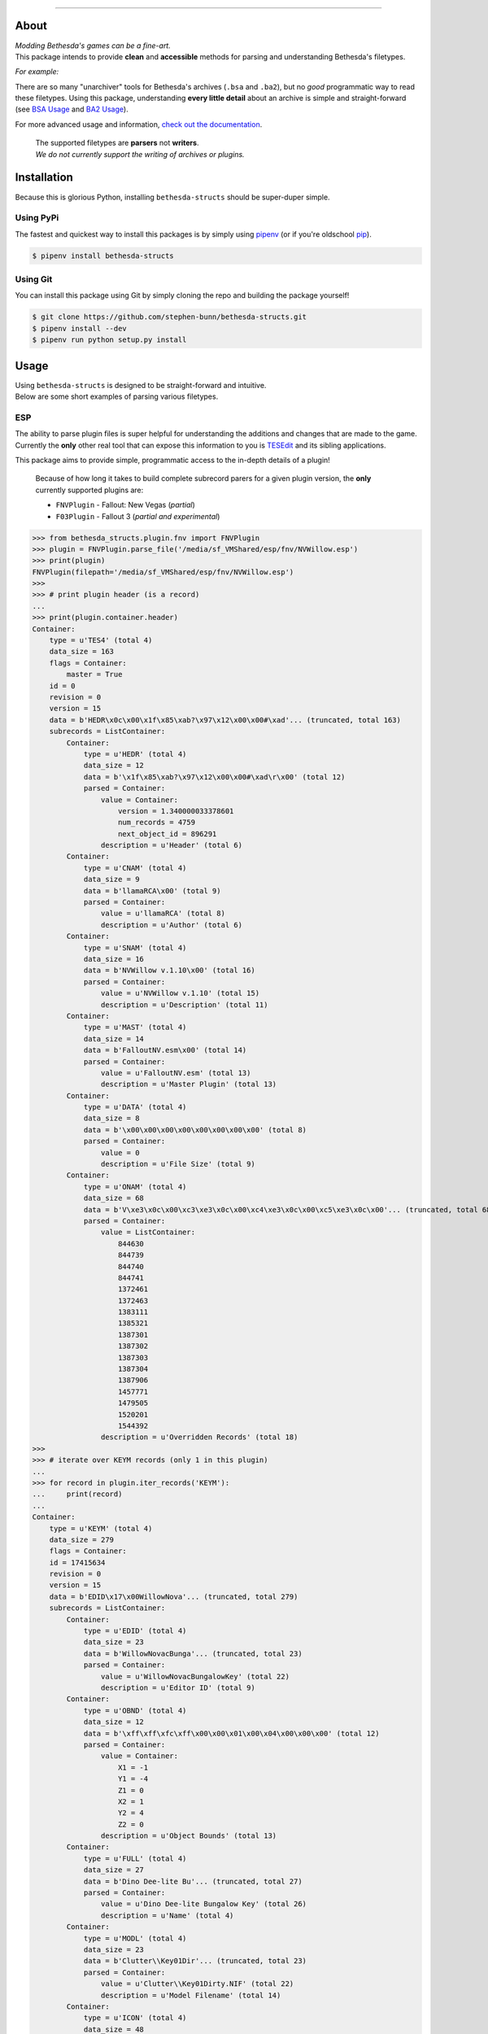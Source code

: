 .. image:: https://github.com/stephen-bunn/bethesda-structs/raw/master/docs/source/_static/img/logo.png
   :alt: Bethesda Structs Logo
   :width: 800
   :align: center

.. image:: https://img.shields.io/pypi/v/bethesda-structs.svg
   :target: https://pypi.org/project/bethesda-structs/
   :alt: PyPi Status

.. image:: https://img.shields.io/pypi/pyversions/bethesda-structs.svg
   :target: https://pypi.org/project/bethesda-structs/
   :alt: Supported Versions

.. image:: https://img.shields.io/github/license/stephen-bunn/bethesda-structs.svg
   :target: https://github.com/stephen-bunn/bethesda-structs/blob/master/LICENSE
   :alt: License

.. image:: https://travis-ci.org/stephen-bunn/bethesda-structs.svg?branch=master
   :target: https://travis-ci.org/stephen-bunn/bethesda-structs
   :alt: Build Status

.. image:: https://img.shields.io/readthedocs/bethesda-structs.svg
   :target: https://bethesda-structs.readthedocs.io/
   :alt: Documentation Status

.. image:: https://api.codacy.com/project/badge/Grade/2546de38602c41aebddd94843760f968
   :target: https://www.codacy.com/app/stephen-bunn/bethesda-structs?utm_source=github.com&amp;utm_medium=referral&amp;utm_content=stephen-bunn/bethesda-structs&amp;utm_campaign=Badge_Grade
   :alt: Codacy Grade

.. image:: https://img.shields.io/badge/Say%20Thanks-!-1EAEDB.svg
   :target: https://saythanks.io/to/stephen-bunn
   :alt: Say Thanks!

.. image:: https://badge.waffle.io/stephen-bunn/bethesda-structs.svg?columns=all
   :target: https://waffle.io/stephen-bunn/bethesda-structs
   :alt: Waffle.io

----------

About
-----
| *Modding Bethesda's games can be a fine-art.*
| This package intends to provide **clean** and **accessible** methods for parsing and understanding Bethesda's filetypes.

*For example:*

There are so many "unarchiver" tools for Bethesda's archives (``.bsa`` and ``.ba2``), but no *good* programmatic way to read these filetypes.
Using this package, understanding **every little detail** about an archive is simple and straight-forward (see `BSA Usage`_ and `BA2 Usage`_).

For more advanced usage and information, `check out the documentation <https://bethesda-structs.readthedocs.io/>`_.

   | The supported filetypes are **parsers** not **writers**.
   | *We do not currently support the writing of archives or plugins.*


Installation
------------
Because this is glorious Python, installing ``bethesda-structs`` should be super-duper simple.

Using PyPi
''''''''''
The fastest and quickest way to install this packages is by simply using `pipenv <https://docs.pipenv.org/>`_ (or if you're oldschool `pip <https://pip.pypa.io/en/stable/quickstart/>`_).

.. code-block:: bash

   $ pipenv install bethesda-structs


Using Git
'''''''''
You can install this package using Git by simply cloning the repo and building the package yourself!

.. code-block:: bash

   $ git clone https://github.com/stephen-bunn/bethesda-structs.git
   $ pipenv install --dev
   $ pipenv run python setup.py install


Usage
-----
| Using ``bethesda-structs`` is designed to be straight-forward and intuitive.
| Below are some short examples of parsing various filetypes.


.. _ESP Usage:

ESP
'''
| The ability to parse plugin files is super helpful for understanding the additions and changes that are made to the game.
| Currently the **only** other real tool that can expose this information to you is `TESEdit <https://www.nexusmods.com/skyrim/mods/25859>`_ and its sibling applications.

This package aims to provide simple, programmatic access to the in-depth details of a plugin!

   Because of how long it takes to build complete subrecord parers for a given plugin version, the **only** currently supported plugins are:

   - ``FNVPlugin`` - Fallout: New Vegas (*partial*)
   - ``F03Plugin`` - Fallout 3 (*partial and experimental*)

>>> from bethesda_structs.plugin.fnv import FNVPlugin
>>> plugin = FNVPlugin.parse_file('/media/sf_VMShared/esp/fnv/NVWillow.esp')
>>> print(plugin)
FNVPlugin(filepath='/media/sf_VMShared/esp/fnv/NVWillow.esp')
>>>
>>> # print plugin header (is a record)
...
>>> print(plugin.container.header)
Container:
    type = u'TES4' (total 4)
    data_size = 163
    flags = Container:
        master = True
    id = 0
    revision = 0
    version = 15
    data = b'HEDR\x0c\x00\x1f\x85\xab?\x97\x12\x00\x00#\xad'... (truncated, total 163)
    subrecords = ListContainer:
        Container:
            type = u'HEDR' (total 4)
            data_size = 12
            data = b'\x1f\x85\xab?\x97\x12\x00\x00#\xad\r\x00' (total 12)
            parsed = Container:
                value = Container:
                    version = 1.340000033378601
                    num_records = 4759
                    next_object_id = 896291
                description = u'Header' (total 6)
        Container:
            type = u'CNAM' (total 4)
            data_size = 9
            data = b'llamaRCA\x00' (total 9)
            parsed = Container:
                value = u'llamaRCA' (total 8)
                description = u'Author' (total 6)
        Container:
            type = u'SNAM' (total 4)
            data_size = 16
            data = b'NVWillow v.1.10\x00' (total 16)
            parsed = Container:
                value = u'NVWillow v.1.10' (total 15)
                description = u'Description' (total 11)
        Container:
            type = u'MAST' (total 4)
            data_size = 14
            data = b'FalloutNV.esm\x00' (total 14)
            parsed = Container:
                value = u'FalloutNV.esm' (total 13)
                description = u'Master Plugin' (total 13)
        Container:
            type = u'DATA' (total 4)
            data_size = 8
            data = b'\x00\x00\x00\x00\x00\x00\x00\x00' (total 8)
            parsed = Container:
                value = 0
                description = u'File Size' (total 9)
        Container:
            type = u'ONAM' (total 4)
            data_size = 68
            data = b'V\xe3\x0c\x00\xc3\xe3\x0c\x00\xc4\xe3\x0c\x00\xc5\xe3\x0c\x00'... (truncated, total 68)
            parsed = Container:
                value = ListContainer:
                    844630
                    844739
                    844740
                    844741
                    1372461
                    1372463
                    1383111
                    1385321
                    1387301
                    1387302
                    1387303
                    1387304
                    1387906
                    1457771
                    1479505
                    1520201
                    1544392
                description = u'Overridden Records' (total 18)
>>>
>>> # iterate over KEYM records (only 1 in this plugin)
...
>>> for record in plugin.iter_records('KEYM'):
...     print(record)
...
Container:
    type = u'KEYM' (total 4)
    data_size = 279
    flags = Container:
    id = 17415634
    revision = 0
    version = 15
    data = b'EDID\x17\x00WillowNova'... (truncated, total 279)
    subrecords = ListContainer:
        Container:
            type = u'EDID' (total 4)
            data_size = 23
            data = b'WillowNovacBunga'... (truncated, total 23)
            parsed = Container:
                value = u'WillowNovacBungalowKey' (total 22)
                description = u'Editor ID' (total 9)
        Container:
            type = u'OBND' (total 4)
            data_size = 12
            data = b'\xff\xff\xfc\xff\x00\x00\x01\x00\x04\x00\x00\x00' (total 12)
            parsed = Container:
                value = Container:
                    X1 = -1
                    Y1 = -4
                    Z1 = 0
                    X2 = 1
                    Y2 = 4
                    Z2 = 0
                description = u'Object Bounds' (total 13)
        Container:
            type = u'FULL' (total 4)
            data_size = 27
            data = b'Dino Dee-lite Bu'... (truncated, total 27)
            parsed = Container:
                value = u'Dino Dee-lite Bungalow Key' (total 26)
                description = u'Name' (total 4)
        Container:
            type = u'MODL' (total 4)
            data_size = 23
            data = b'Clutter\\Key01Dir'... (truncated, total 23)
            parsed = Container:
                value = u'Clutter\\Key01Dirty.NIF' (total 22)
                description = u'Model Filename' (total 14)
        Container:
            type = u'ICON' (total 4)
            data_size = 48
            data = b'Interface\\Icons\\'... (truncated, total 48)
            parsed = Container:
                value = u'Interface\\Icons\\PipboyImages\\Ite'... (truncated, total 47)
                description = u'Large Icon Filename' (total 19)
        Container:
            type = u'MICO' (total 4)
            data_size = 66
            data = b'Interface\\Icons\\'... (truncated, total 66)
            parsed = Container:
                value = u'Interface\\Icons\\PipboyImages_sma'... (truncated, total 65)
                description = u'Small Icon Filename' (total 19)
        Container:
            type = u'SCRI' (total 4)
            data_size = 4
            data = b'T.\n\x01' (total 4)
            parsed = Container:
                value = FormID(form_id=17444436, forms=['SCPT'])
                description = u'Script' (total 6)
        Container:
            type = u'YNAM' (total 4)
            data_size = 4
            data = b'\xbb\x10\x07\x00' (total 4)
            parsed = Container:
                value = FormID(form_id=463035, forms=['SOUN'])
                description = u'Sound - Pick Up' (total 15)
        Container:
            type = u'ZNAM' (total 4)
            data_size = 4
            data = b'\xbc\x10\x07\x00' (total 4)
            parsed = Container:
                value = FormID(form_id=463036, forms=['SOUN'])
                description = u'Sound - Drop' (total 12)
        Container:
            type = u'DATA' (total 4)
            data_size = 8
            data = b'\x00\x00\x00\x00\x00\x00\x00\x00' (total 8)
            parsed = Container:
                value = Container:
                    value = 0
                    weight = 0.0
                description = u'Data' (total 4)


.. _BSA Usage:

BSA
'''
Bethesda's default archive structure.

>>> from bethesda_structs.archive.bsa import BSAArchive
>>> archive = BSAArchive.parse_file('/media/sf_VMShared/bsa/Campfire.bsa')
>>> print(archive)
BSAArchive(filepath=PosixPath('/media/sf_VMShared/bsa/Campfire.bsa'))
>>>
>>> # print archive header
...
>>> print(archive.container.header)
Container:
    magic = b'BSA\x00' (total 4)
    version = 105
    directory_offset = 36
    archive_flags = Container:
        directories_named = True
        files_named = True
    directory_count = 4
    file_count = 493
    directory_names_length = 50
    file_names_length = 14839
    file_flags = Container:
>>>
>>> # print last directory block, containing 1 file record
...
>>> print(archive.container.directory_blocks[-1])
Container:
    name = u'meshes\\mps\x00' (total 11)
    file_records = ListContainer:
        Container:
            hash = 16183754957220078963
            size = 2384
            offset = 25094933
>>>
>>> # print archived filenames (only first 5, 488 more)
...
>>> print(archive.container.file_names)
ListContainer:
    _camp_objectplacementindicatorthread01.psc
    _camp_objectplacementindicatorthread02.psc
    _camp_objectplacementindicatorthread03.psc
    _camp_tentsitlayscript.psc
    campcampfire.psc
    ...
>>>
>>> # extract archive to directory
...
>>> archive.extract('/home/USER/Downloads')


.. _BA2 Usage:

BA2
'''
| Bethesda's second archive structure (used in Fallout 4).
| BTDX archives (BA2) are harder to extract than their previous version BA2.

The two available archive subtypes are both supported.

General (``GNRL``)
~~~~~~~~~~~~~~~~~~
Used to store generic files in a compressed/bundled file.

>>> from bethesda_structs.archive.btdx import BTDXArchive
>>> archive = BTDXArchive.parse_file('/media/sf_VMShared/ba2/CheatTerminal - Main.ba2')
>>> print(archive)
BTDXArchive(filepath=PosixPath('/media/sf_VMShared/ba2/CheatTerminal - Main.ba2'))
>>>
>>> # print archive header
...
>>> print(archive.container.header)
Container:
    magic = b'BTDX' (total 4)
    version = 1
    type = u'GNRL' (total 4)
    file_count = 982
    names_offset = 3600179
>>>
>>> # print first archive file entry
...
>>> print(archive.container.files[0])
Container:
    hash = 153050373
    ext = u'pex' (total 3)
    directory_hash = 1081231424
    offset = 35376
    packed_size = 0
    unpacked_size = 887
>>>
>>> # extract archive to directory
...
>>> archive.extract('/home/USER/Downloads')


Direct Draw (``DX10``)
~~~~~~~~~~~~~~~~~~~~~~
Used to store (specifically) Microsoft Direct Draw textures.

>>> from bethesda_structs.archive.btdx import BTDXArchive
>>> archive = BTDXArchive.parse_file('/media/sf_VMShared/ba2/AK74m - Textures.ba2')
>>> print(archive)
BTDXArchive(filepath=PosixPath('/media/sf_VMShared/ba2/AK74m - Textures.ba2'))
>>>
>>> # print archive header
...
>>> print(archive.container.header)
Container:
    magic = b'BTDX' (total 4)
    version = 1
    type = u'DX10' (total 4)
    file_count = 116
    names_offset = 329069673
>>>
>>> # print first archive file entry
...
>>> print(archive.container.files[0])
Container:
    header = Container:
        hash = 362144756
        ext = u'dds' (total 3)
        directory_hash = 1416395408
        chunks_count = 4
        chunk_header_size = 24
        height = 2048
        width = 2048
        mips_count = 12
        format = 99
    chunks = ListContainer:
        Container:
            offset = 11136
            packed_size = 2714729
            unpacked_size = 4194304
            start_mip = 0
            end_mip = 0
        Container:
            offset = 2725865
            packed_size = 840614
            unpacked_size = 1048576
            start_mip = 1
            end_mip = 1
        Container:
            offset = 3566479
            packed_size = 217598
            unpacked_size = 262144
            start_mip = 2
            end_mip = 2
        Container:
            offset = 3784077
            packed_size = 71579
            unpacked_size = 87408
            start_mip = 3
            end_mip = 11
>>>
>>> # extract archive to directory
...
>>> archive.extract('/home/USER/Downloads')
